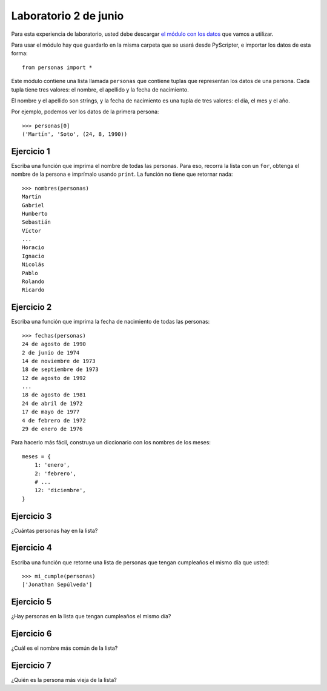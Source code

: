 Laboratorio 2 de junio
======================

Para esta experiencia de laboratorio,
usted debe descargar `el módulo con los datos`_
que vamos a utilizar.

.. _el módulo con los datos: _static/personas.py

Para usar el módulo
hay que guardarlo en la misma carpeta
que se usará desde PyScripter,
e importar los datos de esta forma::

    from personas import *

Este módulo contiene una lista llamada ``personas``
que contiene tuplas que representan los datos de una persona.
Cada tupla tiene tres valores: el nombre, el apellido y la fecha de nacimiento.

El nombre y el apellido son strings,
y la fecha de nacimiento es una tupla de tres valores: el día, el mes y el año.

Por ejemplo,
podemos ver los datos de la primera persona::

    >>> personas[0]
    ('Martín', 'Soto', (24, 8, 1990))

Ejercicio 1
-----------
Escriba una función que imprima el nombre de todas las personas.
Para eso, recorra la lista con un ``for``,
obtenga el nombre de la persona
e imprímalo usando ``print``.
La función no tiene que retornar nada::

    >>> nombres(personas)
    Martín
    Gabriel
    Humberto
    Sebastián
    Víctor
    ...
    Horacio
    Ignacio
    Nicolás
    Pablo
    Rolando
    Ricardo

Ejercicio 2
-----------
Escriba una función que imprima la fecha de nacimiento de todas las personas::

    >>> fechas(personas)
    24 de agosto de 1990
    2 de junio de 1974
    14 de noviembre de 1973
    18 de septiembre de 1973
    12 de agosto de 1992
    ...
    18 de agosto de 1981
    24 de abril de 1972
    17 de mayo de 1977
    4 de febrero de 1972
    29 de enero de 1976

Para hacerlo más fácil,
construya un diccionario con los nombres de los meses::

    meses = {
        1: 'enero',
        2: 'febrero',
        # ...
        12: 'diciembre',
    }

Ejercicio 3
-----------
¿Cuántas personas hay en la lista?

Ejercicio 4
-----------
Escriba una función que retorne una lista de personas
que tengan cumpleaños el mismo día que usted::

    >>> mi_cumple(personas)
    ['Jonathan Sepúlveda']

Ejercicio 5
-----------
¿Hay personas en la lista que tengan cumpleaños el mismo día?


Ejercicio 6
-----------
¿Cuál es el nombre más común de la lista?

Ejercicio 7
-----------
¿Quién es la persona más vieja de la lista?

